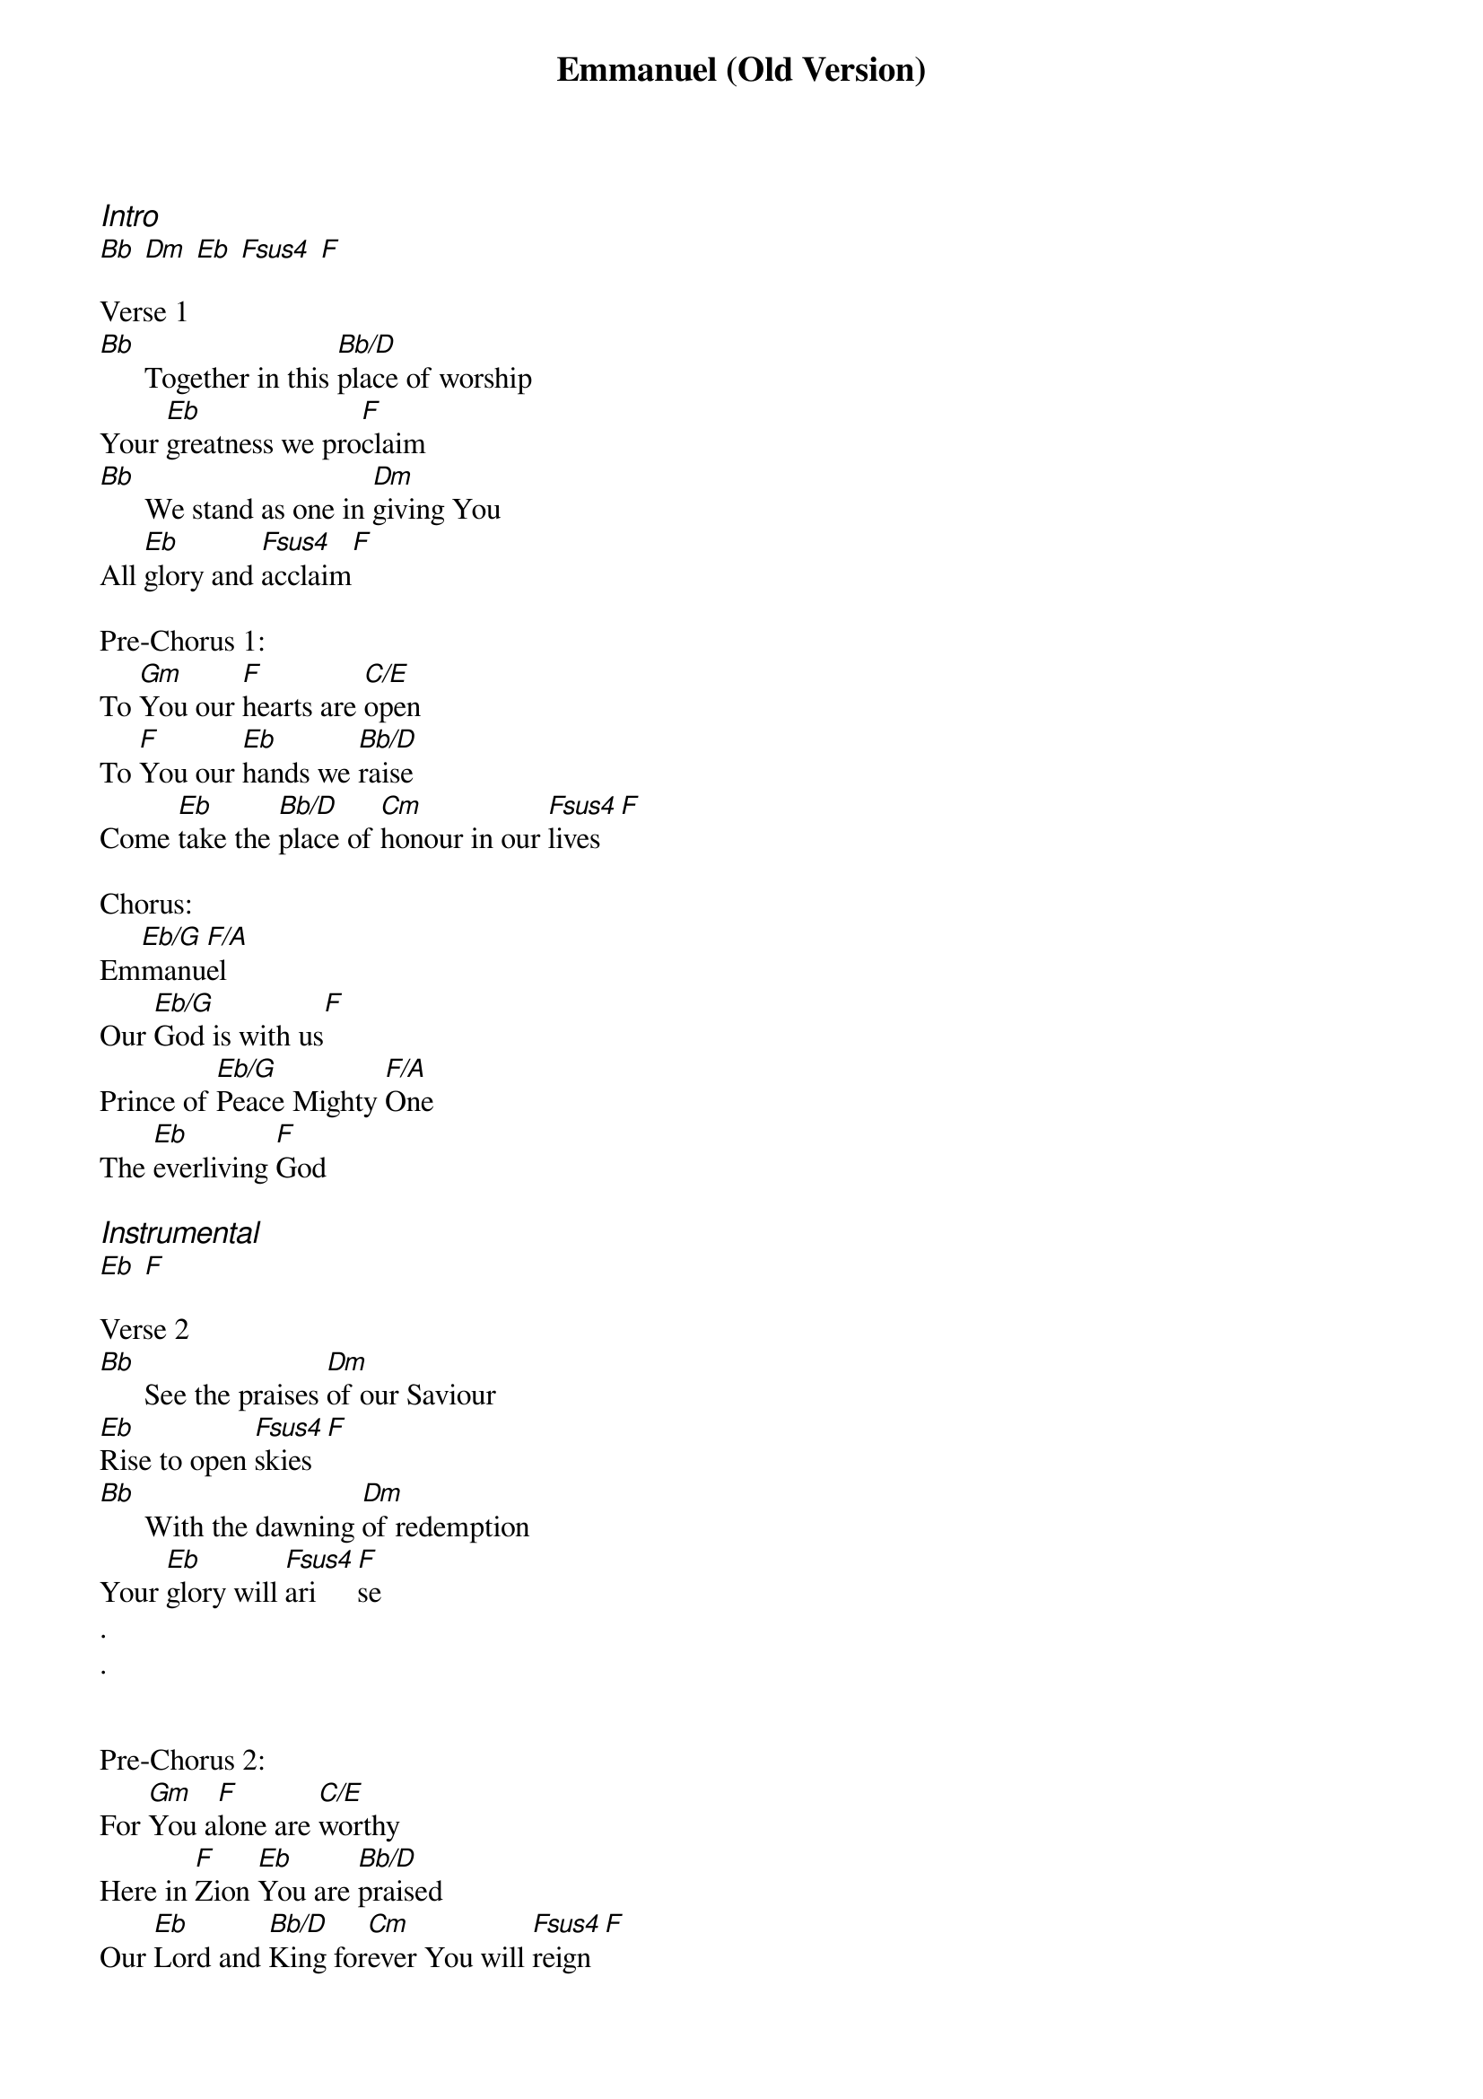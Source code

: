 {title: Emmanuel (Old Version)}
{ng}
{columns: 2}
{ci:Intro}
[Bb] [Dm] [Eb] [Fsus4] [F]

Verse 1
[Bb]      Together in this [Bb/D]place of worship
Your [Eb]greatness we pro[F]claim
[Bb]      We stand as one in [Dm]giving You
All [Eb]glory and [Fsus4]acclaim[F]

Pre-Chorus 1:
To [Gm]You our [F]hearts are [C/E]open
To [F]You our [Eb]hands we [Bb/D]raise
Come [Eb]take the [Bb/D]place of [Cm]honour in our [Fsus4]lives[F]

Chorus:
Em[Eb/G]manu[F/A]el
Our [Eb/G]God is with us[F]
Prince of [Eb/G]Peace Mighty [F/A]One
The [Eb]everliving [F]God

{ci:Instrumental}
[Eb] [F]

Verse 2
[Bb]      See the praises [Dm]of our Saviour
[Eb]Rise to open [Fsus4]skies[F]
[Bb]      With the dawning [Dm]of redemption
Your [Eb]glory will [Fsus4]ari[F]se
.
.


Pre-Chorus 2:
For [Gm]You a[F]lone are [C/E]worthy
Here in [F]Zion [Eb]You are [Bb/D]praised
Our [Eb]Lord and [Bb/D]King for[Cm]ever You will [Fsus4]reign[F]